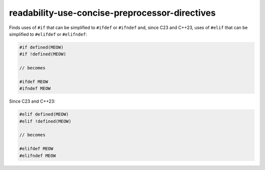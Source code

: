 .. title:: clang-tidy - readability-use-concise-preprocessor-directives

readability-use-concise-preprocessor-directives
===============================================

Finds uses of ``#if`` that can be simplified to ``#ifdef`` or ``#ifndef`` and,
since C23 and C++23, uses of ``#elif`` that can be simplified to ``#elifdef``
or ``#elifndef``:

.. code-block:: c++

  #if defined(MEOW)
  #if !defined(MEOW)

  // becomes

  #ifdef MEOW
  #ifndef MEOW

Since C23 and C++23:

.. code-block:: c++

  #elif defined(MEOW)
  #elif !defined(MEOW)

  // becomes

  #elifdef MEOW
  #elifndef MEOW
